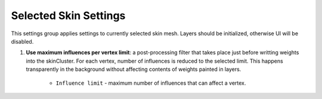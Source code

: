 Selected Skin Settings
======================


This settings group applies settings to currently selected skin mesh. Layers should be initialized, otherwise UI will be disabled.


1. **Use maximum influences per vertex limit**: a post-processing filter that takes place just before writting weights into the skinCluster. For each vertex, number of influences
   is reduced to the selected limit. This happens transparently in the background without affecting contents of weights painted in layers.   
	+ ``Influence limit`` - maximum number of influences that can affect a vertex.

